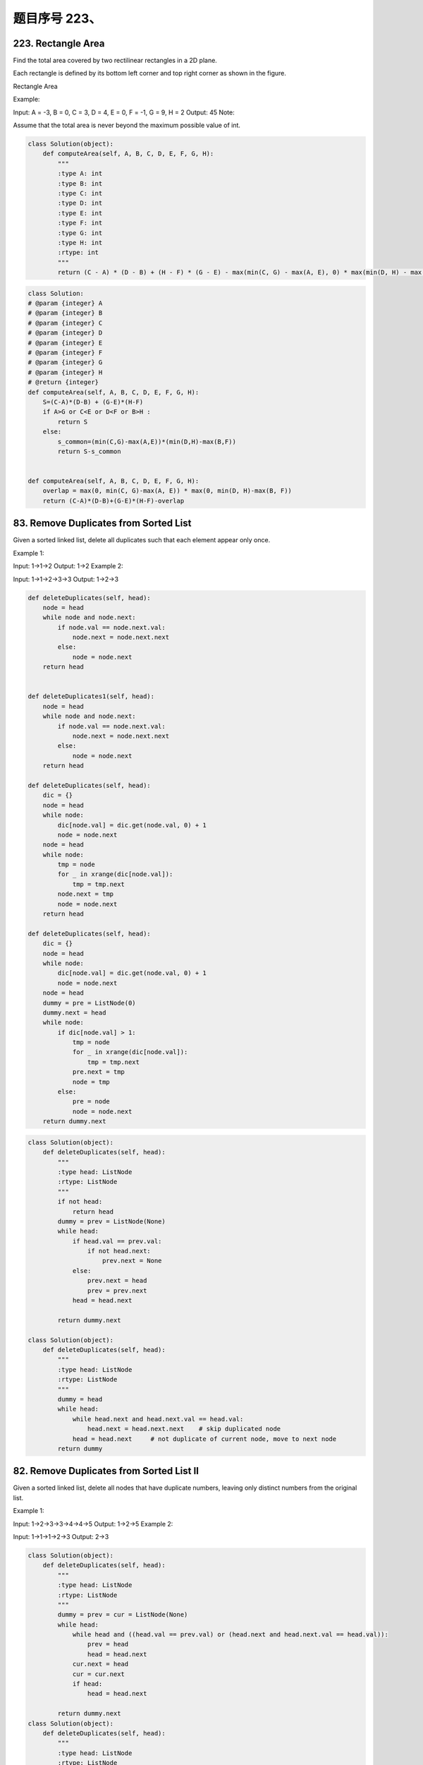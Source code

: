 题目序号 223、
============================================================




223. Rectangle Area
-------------------


Find the total area covered by two rectilinear rectangles in a 2D plane.

Each rectangle is defined by its bottom left corner and top right corner as shown in the figure.

Rectangle Area

Example:

.. image:: https://assets.leetcode.com/uploads/2018/10/22/rectangle_area.png

Input: A = -3, B = 0, C = 3, D = 4, E = 0, F = -1, G = 9, H = 2
Output: 45
Note:

Assume that the total area is never beyond the maximum possible value of int.

.. code-block:: python

    class Solution(object):
        def computeArea(self, A, B, C, D, E, F, G, H):
            """
            :type A: int
            :type B: int
            :type C: int
            :type D: int
            :type E: int
            :type F: int
            :type G: int
            :type H: int
            :rtype: int
            """
            return (C - A) * (D - B) + (H - F) * (G - E) - max(min(C, G) - max(A, E), 0) * max(min(D, H) - max(B, F), 0)


.. code-block:: python

    class Solution:
    # @param {integer} A
    # @param {integer} B
    # @param {integer} C
    # @param {integer} D
    # @param {integer} E
    # @param {integer} F
    # @param {integer} G
    # @param {integer} H
    # @return {integer}
    def computeArea(self, A, B, C, D, E, F, G, H):
        S=(C-A)*(D-B) + (G-E)*(H-F)
        if A>G or C<E or D<F or B>H :
            return S
        else:
            s_common=(min(C,G)-max(A,E))*(min(D,H)-max(B,F))
            return S-s_common
        
        
    def computeArea(self, A, B, C, D, E, F, G, H):
        overlap = max(0, min(C, G)-max(A, E)) * max(0, min(D, H)-max(B, F))
        return (C-A)*(D-B)+(G-E)*(H-F)-overlap
        



83. Remove Duplicates from Sorted List
--------------------------------------


Given a sorted linked list, delete all duplicates such that each element appear only once.

Example 1:

Input: 1->1->2
Output: 1->2
Example 2:

Input: 1->1->2->3->3
Output: 1->2->3


.. code-block:: python

    def deleteDuplicates(self, head):
        node = head
        while node and node.next:
            if node.val == node.next.val:
                node.next = node.next.next
            else:
                node = node.next
        return head
        
        
    def deleteDuplicates1(self, head):
        node = head
        while node and node.next:
            if node.val == node.next.val:
                node.next = node.next.next
            else:
                node = node.next
        return head
        
    def deleteDuplicates(self, head):
        dic = {}
        node = head
        while node:
            dic[node.val] = dic.get(node.val, 0) + 1
            node = node.next
        node = head
        while node:
            tmp = node
            for _ in xrange(dic[node.val]):
                tmp = tmp.next
            node.next = tmp
            node = node.next
        return head
        
    def deleteDuplicates(self, head):
        dic = {}
        node = head
        while node:
            dic[node.val] = dic.get(node.val, 0) + 1
            node = node.next
        node = head
        dummy = pre = ListNode(0)
        dummy.next = head
        while node:
            if dic[node.val] > 1:
                tmp = node
                for _ in xrange(dic[node.val]):
                    tmp = tmp.next
                pre.next = tmp
                node = tmp
            else:
                pre = node
                node = node.next
        return dummy.next


.. code-block:: python

    class Solution(object):
        def deleteDuplicates(self, head):
            """
            :type head: ListNode
            :rtype: ListNode
            """
            if not head:
                return head
            dummy = prev = ListNode(None)
            while head:
                if head.val == prev.val:
                    if not head.next:
                        prev.next = None
                else:
                    prev.next = head
                    prev = prev.next
                head = head.next
                
            return dummy.next

    class Solution(object):
        def deleteDuplicates(self, head):
            """
            :type head: ListNode
            :rtype: ListNode
            """
            dummy = head
            while head:
                while head.next and head.next.val == head.val:
                    head.next = head.next.next    # skip duplicated node
                head = head.next     # not duplicate of current node, move to next node
            return dummy


82. Remove Duplicates from Sorted List II
-----------------------------------------



Given a sorted linked list, delete all nodes that have duplicate numbers, leaving only distinct numbers from the original list.

Example 1:

Input: 1->2->3->3->4->4->5
Output: 1->2->5
Example 2:

Input: 1->1->1->2->3
Output: 2->3


.. code-block:: python

    class Solution(object):
        def deleteDuplicates(self, head):
            """
            :type head: ListNode
            :rtype: ListNode
            """
            dummy = prev = cur = ListNode(None)
            while head:
                while head and ((head.val == prev.val) or (head.next and head.next.val == head.val)):
                    prev = head
                    head = head.next
                cur.next = head
                cur = cur.next
                if head:
                    head = head.next  
                
            return dummy.next
    class Solution(object):
        def deleteDuplicates(self, head):
            """
            :type head: ListNode
            :rtype: ListNode
            """
            if not head:
                return None
            nxt, is_head_dup = head.next, False
            while nxt and nxt.val == head.val:
                nxt, is_head_dup = nxt.next, True
            head.next = self.deleteDuplicates(nxt)
            return head.next if is_head_dup else head


    def deleteDuplicates(self, head):
        dummy = pre = ListNode(0)
        dummy.next = head
        while head and head.next:
            if head.val == head.next.val:
                while head and head.next and head.val == head.next.val:
                    head = head.next
                head = head.next
                pre.next = head
            else:
                pre = pre.next
                head = head.next
        return dummy.next   

141. Linked List Cycle
----------------------

Given a linked list, determine if it has a cycle in it.

Follow up:
Can you solve it without using extra space?


.. code-block:: python

    # Definition for singly-linked list.
    # class ListNode:
    #     def __init__(self, x):
    #         self.val = x
    #         self.next = None

    class Solution:
        # @param head, a ListNode
        # @return a boolean
        def hasCycle(self, head):
            if not head:
                return False

            slow = fast = head
            while fast and fast.next:
                slow = slow.next
                fast = fast.next.next
                if slow is fast:
                    return True

            return False



用个字典记录某个点是否被访问过，时间，空间复杂度都是O（n）
.. code-block:: python
    
    class Solution(object):
        def hasCycle(self, head):
            """
            :type head: ListNode
            :rtype: bool
            """
            if not head: 
                return False
            lookup = {}
            while head:
                if head in lookup:
                    return True
                lookup[head] = 1
                head = head.next
            return False

时间复杂度: O(N) 空间复杂度: O(1) 

.. code-block:: python

    class Solution(object):
        def hasCycle(self, head):
            """
            :type head: ListNode
            :rtype: bool
            """
            slow = head
            fast = head
            while fast and fast.next:
                slow = slow.next
                fast = fast.next.next
                if slow == fast:
                    return True
            return False


142. Linked List Cycle II
-------------------------


Given a linked list, return the node where the cycle begins. If there is no cycle, return null.

Note: Do not modify the linked list.

Follow up:
Can you solve it without using extra space?



.. code-block:: python

    def detectCycle(self, head):
        fast = slow = head
        while fast and fast.next:
            fast = fast.next.next
            slow = slow.next
            # if there is a cycle
            if slow is fast:
                # the head and slow nodes move step by step
                while head:
                    if head == slow:
                        return head
                    head = head.next
                    slow = slow.next
        return None
        
        
        
    def detectCycle1(self, head):
        dic = {}
        while head:
            if head in dic:
                return head
            dic[head] = 0
            head = head.next
        return None
        
    def detectCycle(self, head):
        if not head:
            return None
        fast = slow = head
        while fast and fast.next:
            fast = fast.next.next
            slow = slow.next
            if fast is slow:
                fast = head
                while fast and fast != slow:
                    fast = fast.next
                    slow = slow.next
                return fast
        return None 
            
            
    def detectCycle(self, head):
        fast = slow = head
        while fast and fast.next:
            fast = fast.next.next
            slow = slow.next
            # if there is a cycle
            if slow is fast:
                # the head and slow nodes move step by step
                while head:
                    if head == slow:
                        return head
                    head = head.next
                    slow = slow.next
        return None

    Python solutions using dictionary and two-pointer:

    def detectCycle1(self, head):
        dic = {}
        while head:
            if head in dic:
                return head
            dic[head] = 0
            head = head.next
        return None
        
    def detectCycle(self, head):
        if not head:
            return None
        fast = slow = head
        while fast and fast.next:
            fast = fast.next.next
            slow = slow.next
            if fast is slow:
                fast = head
                while fast and fast != slow:
                    fast = fast.next
                    slow = slow.next
                return fast
        return None
        
    def detectCycle(self, head):
        slow = fast = head
        while fast and fast.next:
            slow = slow.next
            fast = fast.next.next
            if slow == fast:
                break
        else:
            return None
        while head != slow:
            slow = slow.next
            head = head.next
        return head



143. Reorder List
-----------------


Given a singly linked list L: L0→L1→…→Ln-1→Ln,
reorder it to: L0→Ln→L1→Ln-1→L2→Ln-2→…

You may not modify the values in the list's nodes, only nodes itself may be changed.

Example 1:

Given 1->2->3->4, reorder it to 1->4->2->3.
Example 2:

Given 1->2->3->4->5, reorder it to 1->5->2->4->3.

    For linked list 1->2->3->4-5, the code first makes the list to be 1->2->3->4<-5 and 4->None, then make 3->None, for even number linked list: 1->2->3->4, make first 1->2->3<-4 and 3->None, and lastly do not forget to make 2->None.

.. code-block:: python

    def reorderList(self, head):
        if not head:
            return
        # ensure the first part has the same or one more node
        fast, slow = head.next, head
        while fast and fast.next:
            fast = fast.next.next
            slow = slow.next
        # reverse the second half
        p = slow.next
        slow.next = None
        node = None
        while p:
            nxt = p.next
            p.next = node
            node = p
            p = nxt
        # combine head part and node part
        p = head
        while node:
            tmp = node.next
            node.next = p.next
            p.next = node
            p = p.next.next #p = node.next
            node = tmp



124. Binary Tree Maximum Path Sum
---------------------------------


Given a non-empty binary tree, find the maximum path sum.

For this problem, a path is defined as any sequence of nodes from some starting node to any node in the tree along the parent-child connections. The path must contain at least one node and does not need to go through the root.

Example 1:
::
    Input: [1,2,3]

           1
          / \
         2   3

    Output: 6

Example 2:
::
    Input: [-10,9,20,null,null,15,7]

       -10
       / \
      9  20
        /  \
       15   7

    Output: 42


.. code-block:: python

    # Recursively 
    def maxPathSum(self, root):
        self.res = -sys.maxsize-1
        self.oneSideSum(root)
        return self.res
        
    # compute one side maximal sum, 
    # (root+left children, or root+right children),
    # root is the included top-most node 
    def oneSideSum(self, root):
        if not root:
            return 0
        l = max(0, self.oneSideSum(root.left))
        r = max(0, self.oneSideSum(root.right))
        self.res = max(self.res, l+r+root.val)
        return max(l, r)+root.val



    A little bit improvement, if the root is None we can output 0 instead of MinInt, and then we can set self.res to node.val .

    def maxPathSum(self, root):
        if not root:
            return 0
        self.res = root.val
        self.oneSum(root)
        return self.res
        
    def oneSum(self, node):
        if not node:
            return 0
        l = max(0, self.oneSum(node.left))
        r = max(0, self.oneSum(node.right))
        self.res = max(self.res, node.val+l+r)
        return node.val + max(l, r)


190. Reverse Bits
-----------------



Reverse bits of a given 32 bits unsigned integer.

Example:

Input: 43261596
Output: 964176192
Explanation: 43261596 represented in binary as 00000010100101000001111010011100, 
             return 964176192 represented in binary as 00111001011110000010100101000000.
Follow up:
If this function is called many times, how would you optimize it?


.. code-block:: python

    def reverseBits1(self, n):
        return int(bin(n)[2:].rjust(32, '0')[::-1], 2)
        
    def reverseBits2(self, n):
        bit = [0] * 32
        i = 0
        while n:
            bit[i] = n % 2
            n /= 2
            i += 1
        res = 0
        for i in xrange(32):
            res = res*2 + bit[i]
        return res
        
    def reverseBits3(self, n):
        res = 0
        for i in xrange(32):
            # (1) should not be res = res<<1 + (n>>1)&1, why???
            # res = res*2 + n%2
            res = (res<<1) + (n&1)
            n /= 2
        return res
        
    def reverseBits4(self, n):
        res = 0
        for i in xrange(32):
            # (2) here "int" should not be omitted, why??? 
            # res = int(res<<1) + int((n>>i)&1) 
            res = (res<<1) + ((n>>i)&1) 
        return res
            
    def reverseBits(self, n):
        res = 0
        for i in xrange(32):
            res += ((n>>i)&1)*(1<<(31-i))
        return res